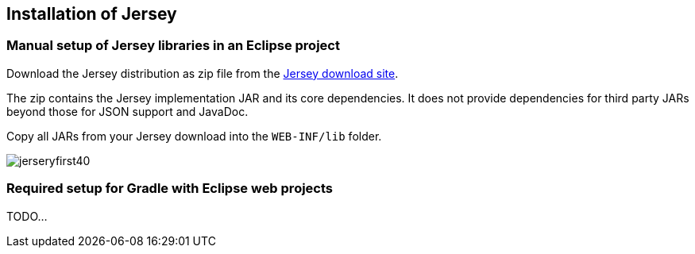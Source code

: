 [[jerseyprojectsetup]]
== Installation of Jersey

[[jerseyprojectsetup_manual]]
=== Manual setup of Jersey libraries in an Eclipse project

Download the Jersey distribution as zip file from the https://jersey.java.net/download.html[Jersey download site].

The zip contains the Jersey implementation JAR and its
core
dependencies. It does
not provide
dependencies for third
party JARs
beyond those for
JSON support
and JavaDoc.

Copy all JARs from your Jersey download into the `WEB-INF/lib` folder.

image::jerseryfirst40.png[]

[[jerseyprojectsetup_gradle]]
=== Required setup for Gradle with Eclipse web projects

TODO...

